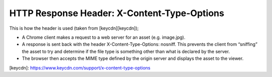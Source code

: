 HTTP Response Header: X-Content-Type-Options
============================================


This is how the header is used (taken from [keycdn][keycdn]);

* A Chrome client makes a request to a web server for an asset (e.g. image.jpg).
* A response is sent back with the header X-Content-Type-Options: nosniff. This prevents the client from “sniffing” the asset to try and determine if the file type is something other than what is declared by the server.
* The browser then accepts the MIME type defined by the origin server and displays the asset to the viewer.


[keycdn]: https://www.keycdn.com/support/x-content-type-options
